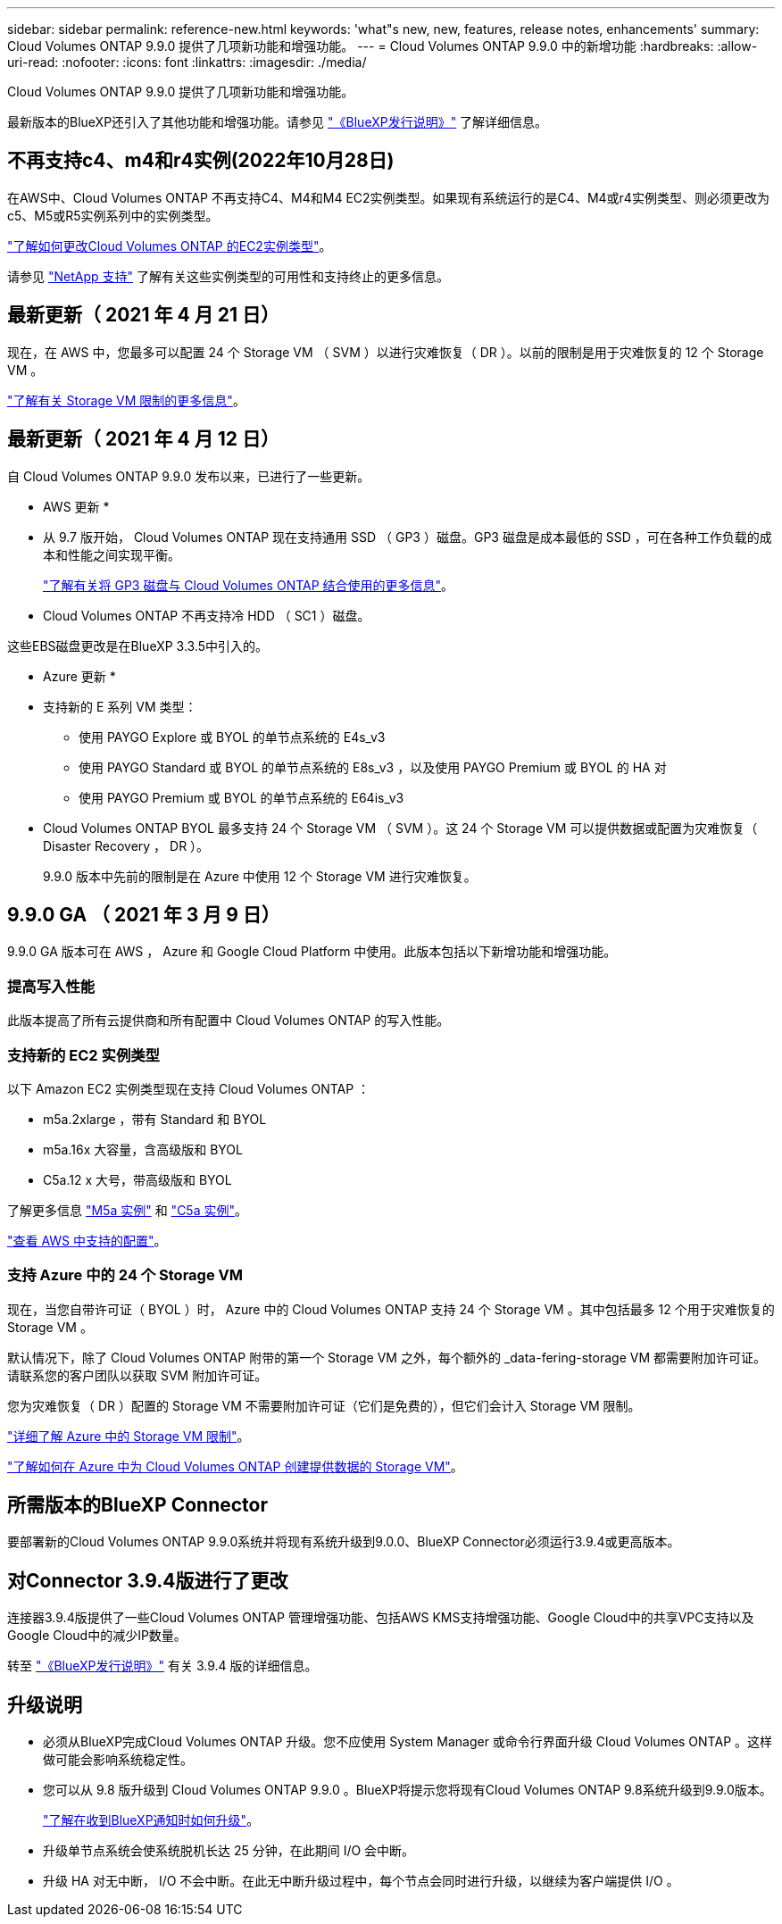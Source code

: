 ---
sidebar: sidebar 
permalink: reference-new.html 
keywords: 'what"s new, new, features, release notes, enhancements' 
summary: Cloud Volumes ONTAP 9.9.0 提供了几项新功能和增强功能。 
---
= Cloud Volumes ONTAP 9.9.0 中的新增功能
:hardbreaks:
:allow-uri-read: 
:nofooter: 
:icons: font
:linkattrs: 
:imagesdir: ./media/


[role="lead"]
Cloud Volumes ONTAP 9.9.0 提供了几项新功能和增强功能。

最新版本的BlueXP还引入了其他功能和增强功能。请参见 https://docs.netapp.com/us-en/bluexp-cloud-volumes-ontap/whats-new.html["《BlueXP发行说明》"^] 了解详细信息。



== 不再支持c4、m4和r4实例(2022年10月28日)

在AWS中、Cloud Volumes ONTAP 不再支持C4、M4和M4 EC2实例类型。如果现有系统运行的是C4、M4或r4实例类型、则必须更改为c5、M5或R5实例系列中的实例类型。

link:https://docs.netapp.com/us-en/bluexp-cloud-volumes-ontap/task-change-ec2-instance.html["了解如何更改Cloud Volumes ONTAP 的EC2实例类型"^]。

请参见 link:https://mysupport.netapp.com/info/communications/ECMLP2880231.html["NetApp 支持"^] 了解有关这些实例类型的可用性和支持终止的更多信息。



== 最新更新（ 2021 年 4 月 21 日）

现在，在 AWS 中，您最多可以配置 24 个 Storage VM （ SVM ）以进行灾难恢复（ DR ）。以前的限制是用于灾难恢复的 12 个 Storage VM 。

link:reference-limits-aws.html#storage-vm-limits["了解有关 Storage VM 限制的更多信息"]。



== 最新更新（ 2021 年 4 月 12 日）

自 Cloud Volumes ONTAP 9.9.0 发布以来，已进行了一些更新。

* AWS 更新 *

* 从 9.7 版开始， Cloud Volumes ONTAP 现在支持通用 SSD （ GP3 ）磁盘。GP3 磁盘是成本最低的 SSD ，可在各种工作负载的成本和性能之间实现平衡。
+
https://docs.netapp.com/us-en/bluexp-cloud-volumes-ontap/task-planning-your-config.html#sizing-your-system-in-aws["了解有关将 GP3 磁盘与 Cloud Volumes ONTAP 结合使用的更多信息"^]。

* Cloud Volumes ONTAP 不再支持冷 HDD （ SC1 ）磁盘。


这些EBS磁盘更改是在BlueXP 3.3.5中引入的。

* Azure 更新 *

* 支持新的 E 系列 VM 类型：
+
** 使用 PAYGO Explore 或 BYOL 的单节点系统的 E4s_v3
** 使用 PAYGO Standard 或 BYOL 的单节点系统的 E8s_v3 ，以及使用 PAYGO Premium 或 BYOL 的 HA 对
** 使用 PAYGO Premium 或 BYOL 的单节点系统的 E64is_v3


* Cloud Volumes ONTAP BYOL 最多支持 24 个 Storage VM （ SVM ）。这 24 个 Storage VM 可以提供数据或配置为灾难恢复（ Disaster Recovery ， DR ）。
+
9.9.0 版本中先前的限制是在 Azure 中使用 12 个 Storage VM 进行灾难恢复。





== 9.9.0 GA （ 2021 年 3 月 9 日）

9.9.0 GA 版本可在 AWS ， Azure 和 Google Cloud Platform 中使用。此版本包括以下新增功能和增强功能。



=== 提高写入性能

此版本提高了所有云提供商和所有配置中 Cloud Volumes ONTAP 的写入性能。



=== 支持新的 EC2 实例类型

以下 Amazon EC2 实例类型现在支持 Cloud Volumes ONTAP ：

* m5a.2xlarge ，带有 Standard 和 BYOL
* m5a.16x 大容量，含高级版和 BYOL
* C5a.12 x 大号，带高级版和 BYOL


了解更多信息 https://aws.amazon.com/ec2/instance-types/m5/["M5a 实例"^] 和 https://aws.amazon.com/ec2/instance-types/c5/["C5a 实例"^]。

link:reference-configs-aws.html["查看 AWS 中支持的配置"]。



=== 支持 Azure 中的 24 个 Storage VM

现在，当您自带许可证（ BYOL ）时， Azure 中的 Cloud Volumes ONTAP 支持 24 个 Storage VM 。其中包括最多 12 个用于灾难恢复的 Storage VM 。

默认情况下，除了 Cloud Volumes ONTAP 附带的第一个 Storage VM 之外，每个额外的 _data-fering-storage VM 都需要附加许可证。请联系您的客户团队以获取 SVM 附加许可证。

您为灾难恢复（ DR ）配置的 Storage VM 不需要附加许可证（它们是免费的），但它们会计入 Storage VM 限制。

link:reference-limits-azure.html#storage-vm-limits["详细了解 Azure 中的 Storage VM 限制"]。

https://docs.netapp.com/us-en/bluexp-cloud-volumes-ontap/task-managing-svms-azure.html["了解如何在 Azure 中为 Cloud Volumes ONTAP 创建提供数据的 Storage VM"^]。



== 所需版本的BlueXP Connector

要部署新的Cloud Volumes ONTAP 9.9.0系统并将现有系统升级到9.0.0、BlueXP Connector必须运行3.9.4或更高版本。



== 对Connector 3.9.4版进行了更改

连接器3.9.4版提供了一些Cloud Volumes ONTAP 管理增强功能、包括AWS KMS支持增强功能、Google Cloud中的共享VPC支持以及Google Cloud中的减少IP数量。

转至 https://docs.netapp.com/us-en/bluexp-cloud-volumes-ontap/whats-new.html["《BlueXP发行说明》"^] 有关 3.9.4 版的详细信息。



== 升级说明

* 必须从BlueXP完成Cloud Volumes ONTAP 升级。您不应使用 System Manager 或命令行界面升级 Cloud Volumes ONTAP 。这样做可能会影响系统稳定性。
* 您可以从 9.8 版升级到 Cloud Volumes ONTAP 9.9.0 。BlueXP将提示您将现有Cloud Volumes ONTAP 9.8系统升级到9.9.0版本。
+
http://docs.netapp.com/us-en/bluexp-cloud-volumes-ontap/task-updating-ontap-cloud.html["了解在收到BlueXP通知时如何升级"^]。

* 升级单节点系统会使系统脱机长达 25 分钟，在此期间 I/O 会中断。
* 升级 HA 对无中断， I/O 不会中断。在此无中断升级过程中，每个节点会同时进行升级，以继续为客户端提供 I/O 。


